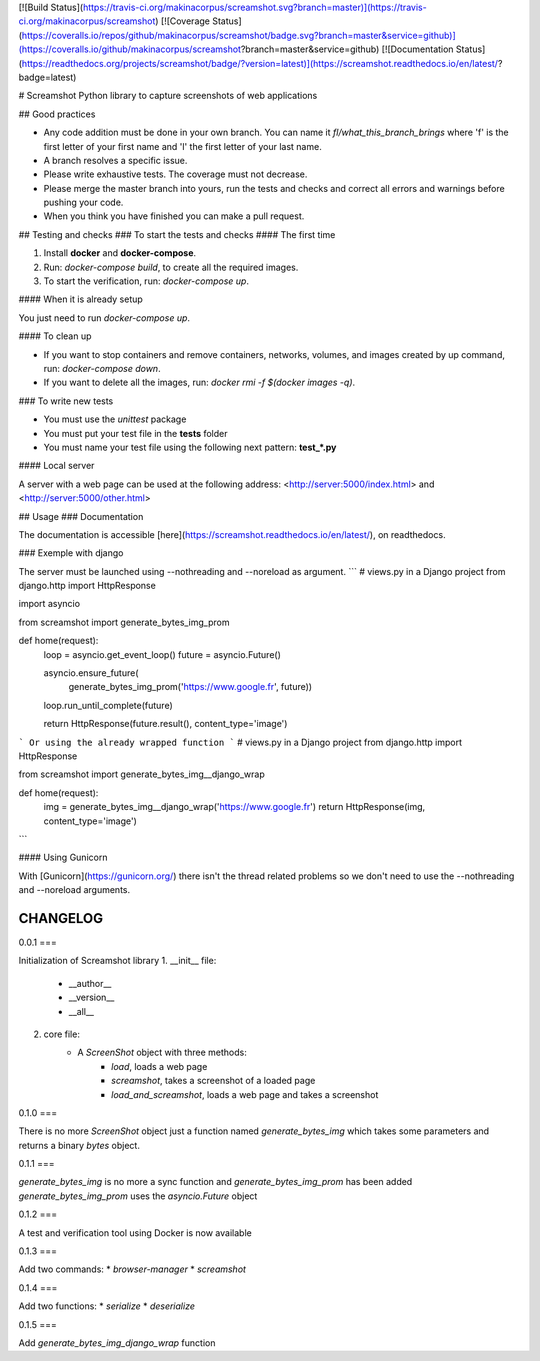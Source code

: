 [![Build Status](https://travis-ci.org/makinacorpus/screamshot.svg?branch=master)](https://travis-ci.org/makinacorpus/screamshot)
[![Coverage Status](https://coveralls.io/repos/github/makinacorpus/screamshot/badge.svg?branch=master&service=github)](https://coveralls.io/github/makinacorpus/screamshot?branch=master&service=github)
[![Documentation Status](https://readthedocs.org/projects/screamshot/badge/?version=latest)](https://screamshot.readthedocs.io/en/latest/?badge=latest)

# Screamshot
Python library to capture screenshots of web applications

## Good practices

* Any code addition must be done in your own branch. You can name it `fl/what_this_branch_brings` where 'f' is the first letter of your first name and 'l' the first letter of your last name.
* A branch resolves a specific issue.
* Please write exhaustive tests. The coverage must not decrease.
* Please merge the master branch into yours, run the tests and checks and correct all errors and warnings before pushing your code.
* When you think you have finished you can make a pull request.

## Testing and checks
### To start the tests and checks
#### The first time

1. Install **docker** and **docker-compose**.
2. Run: `docker-compose build`, to create all the required images.
3. To start the verification, run: `docker-compose up`.

#### When it is already setup

You just need to run `docker-compose up`.

#### To clean up

* If you want to stop containers and remove containers, networks, volumes, and images created by up command, run: `docker-compose down`.
* If you want to delete all the images, run: `docker rmi -f $(docker images -q)`.

### To write new tests

* You must use the `unittest` package
* You must put your test file in the **tests** folder
* You must name your test file using the following next pattern: **test_*.py**

#### Local server

A server with a web page can be used at the following address: <http://server:5000/index.html> and <http://server:5000/other.html>

## Usage
### Documentation

The documentation is accessible [here](https://screamshot.readthedocs.io/en/latest/), on readthedocs.


### Exemple with django

The server must be launched using --nothreading and --noreload as argument.
```
# views.py in a Django project
from django.http import HttpResponse

import asyncio

from screamshot import generate_bytes_img_prom

def home(request):
    loop = asyncio.get_event_loop()
    future = asyncio.Future()

    asyncio.ensure_future(
        generate_bytes_img_prom('https://www.google.fr', future))
    loop.run_until_complete(future)

    return HttpResponse(future.result(), content_type='image')
``` 
Or using the already wrapped function
```
# views.py in a Django project
from django.http import HttpResponse

from screamshot import generate_bytes_img__django_wrap

def home(request):
    img = generate_bytes_img__django_wrap('https://www.google.fr')
    return HttpResponse(img, content_type='image')
``` 


#### Using Gunicorn

With [Gunicorn](https://gunicorn.org/) there isn't the thread related problems so we don't need to use the --nothreading and --noreload arguments.


CHANGELOG
=========

0.0.1
===

Initialization of Screamshot library
1. __init__ file:
    * __author__
    * __version__
    * __all__
2. core file:
    * A `ScreenShot` object with three methods:
        * `load`, loads a web page
        * `screamshot`, takes a screenshot of a loaded page
        * `load_and_screamshot`, loads a web page and takes a screenshot

0.1.0
===

There is no more `ScreenShot` object just a function named `generate_bytes_img` which
takes some parameters and returns a binary `bytes` object.

0.1.1
===

`generate_bytes_img` is no more a sync function and `generate_bytes_img_prom` has been added
`generate_bytes_img_prom` uses the `asyncio.Future` object

0.1.2
===

A test and verification tool using Docker is now available

0.1.3
===

Add two commands:
* `browser-manager`
* `screamshot`

0.1.4
===

Add two functions:
* `serialize`
* `deserialize`

0.1.5
===

Add `generate_bytes_img_django_wrap` function


